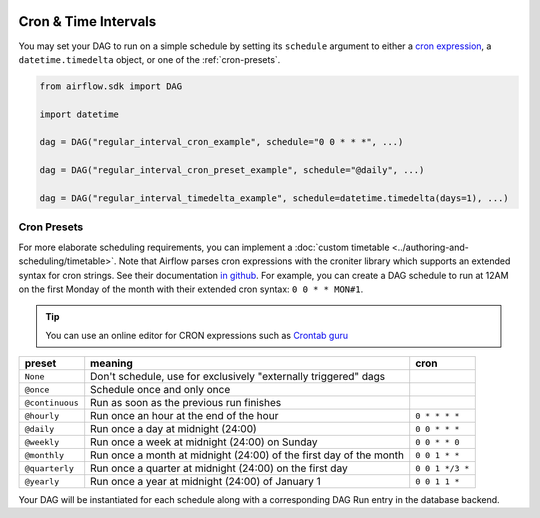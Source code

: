  .. Licensed to the Apache Software Foundation (ASF) under one
    or more contributor license agreements.  See the NOTICE file
    distributed with this work for additional information
    regarding copyright ownership.  The ASF licenses this file
    to you under the Apache License, Version 2.0 (the
    "License"); you may not use this file except in compliance
    with the License.  You may obtain a copy of the License at

 ..   http://www.apache.org/licenses/LICENSE-2.0

 .. Unless required by applicable law or agreed to in writing,
    software distributed under the License is distributed on an
    "AS IS" BASIS, WITHOUT WARRANTIES OR CONDITIONS OF ANY
    KIND, either express or implied.  See the License for the
    specific language governing permissions and limitations
    under the License.


Cron & Time Intervals
======================
You may set your DAG to run on a simple schedule by setting its ``schedule`` argument to either a
`cron expression <https://en.wikipedia.org/wiki/Cron#CRON_expression>`_, a ``datetime.timedelta`` object,
or one of the :ref:`cron-presets`.

.. code-block:: python

    from airflow.sdk import DAG

    import datetime

    dag = DAG("regular_interval_cron_example", schedule="0 0 * * *", ...)

    dag = DAG("regular_interval_cron_preset_example", schedule="@daily", ...)

    dag = DAG("regular_interval_timedelta_example", schedule=datetime.timedelta(days=1), ...)
.. _cron-presets:

Cron Presets
''''''''''''
For more elaborate scheduling requirements, you can implement a :doc:`custom timetable <../authoring-and-scheduling/timetable>`.
Note that Airflow parses cron expressions with the croniter library which supports an extended syntax for cron strings. See their documentation `in github <https://github.com/kiorky/croniter>`_.
For example, you can create a DAG schedule to run at 12AM on the first Monday of the month with their extended cron syntax: ``0 0 * * MON#1``.

.. tip::
    You can use an online editor for CRON expressions such as `Crontab guru <https://crontab.guru/>`_

+----------------+--------------------------------------------------------------------+-----------------+
| preset         | meaning                                                            | cron            |
+================+====================================================================+=================+
| ``None``       | Don't schedule, use for exclusively "externally triggered" dags    |                 |
+----------------+--------------------------------------------------------------------+-----------------+
| ``@once``      | Schedule once and only once                                        |                 |
+----------------+--------------------------------------------------------------------+-----------------+
| ``@continuous``| Run as soon as the previous run finishes                           |                 |
+----------------+--------------------------------------------------------------------+-----------------+
| ``@hourly``    | Run once an hour at the end of the hour                            | ``0 * * * *``   |
+----------------+--------------------------------------------------------------------+-----------------+
| ``@daily``     | Run once a day at midnight (24:00)                                 | ``0 0 * * *``   |
+----------------+--------------------------------------------------------------------+-----------------+
| ``@weekly``    | Run once a week at midnight (24:00) on Sunday                      | ``0 0 * * 0``   |
+----------------+--------------------------------------------------------------------+-----------------+
| ``@monthly``   | Run once a month at midnight (24:00) of the first day of the month | ``0 0 1 * *``   |
+----------------+--------------------------------------------------------------------+-----------------+
| ``@quarterly`` | Run once a quarter at midnight (24:00) on the first day            | ``0 0 1 */3 *`` |
+----------------+--------------------------------------------------------------------+-----------------+
| ``@yearly``    | Run once a year at midnight (24:00) of January 1                   | ``0 0 1 1 *``   |
+----------------+--------------------------------------------------------------------+-----------------+

Your DAG will be instantiated for each schedule along with a corresponding
DAG Run entry in the database backend.
